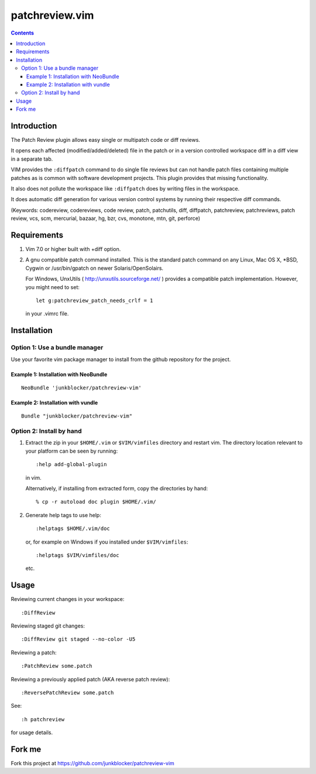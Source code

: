 ===============
patchreview.vim
===============

.. contents::
   :depth: 5
   :backlinks: top

Introduction
============

The Patch Review plugin allows easy single or multipatch code or diff reviews.

It opens each affected (modified/added/deleted) file in the patch or in a
version controlled workspace diff in a diff view in a separate tab.

VIM provides the ``:diffpatch`` command to do single file reviews but can not
handle patch files containing multiple patches as is common with software
development projects.  This plugin provides that missing functionality.

It also does not pollute the workspace like ``:diffpatch`` does by writing
files in the workspace.

It does automatic diff generation for various version control systems by
running their respective diff commands.

(Keywords: codereview, codereviews, code review, patch, patchutils, diff,
diffpatch, patchreview, patchreviews, patch review, vcs, scm, mercurial,
bazaar, hg, bzr, cvs, monotone, mtn, git, perforce)


Requirements
============

1. Vim 7.0 or higher built with +diff option.

2. A gnu compatible patch command installed. This is the standard patch command
   on any Linux, Mac OS X, \*BSD, Cygwin or /usr/bin/gpatch on newer
   Solaris/OpenSolairs.

   For Windows, UnxUtils ( http://unxutils.sourceforge.net/ ) provides a
   compatible patch implementation. However, you might need to set::

      let g:patchreview_patch_needs_crlf = 1

   in your .vimrc file.


Installation
============

Option 1: Use a bundle manager
------------------------------

Use your favorite vim package manager to install from the github repository for
the project.

Example 1: Installation with NeoBundle
~~~~~~~~~~~~~~~~~~~~~~~~~~~~~~~~~~~~~~

::

      NeoBundle 'junkblocker/patchreview-vim'

Example 2: Installation with vundle
~~~~~~~~~~~~~~~~~~~~~~~~~~~~~~~~~~~

::

      Bundle "junkblocker/patchreview-vim"

Option 2: Install by hand
-------------------------

1) Extract the zip in your ``$HOME/.vim`` or ``$VIM/vimfiles`` directory and
   restart vim. The  directory location relevant to your platform can be seen
   by running::

      :help add-global-plugin

   in vim.

   Alternatively, if installing from extracted form, copy the directories by
   hand::

      % cp -r autoload doc plugin $HOME/.vim/

2) Generate help tags to use help::

     :helptags $HOME/.vim/doc

   or, for example on Windows if you installed under ``$VIM/vimfiles``::

     :helptags $VIM/vimfiles/doc

   etc.


Usage
=====

Reviewing current changes in your workspace::

      :DiffReview

Reviewing staged git changes::

      :DiffReview git staged --no-color -U5

Reviewing a patch::

      :PatchReview some.patch

Reviewing a previously applied patch (AKA reverse patch review)::

      :ReversePatchReview some.patch

See::

      :h patchreview

for usage details.


Fork me
=======

Fork this project at https://github.com/junkblocker/patchreview-vim
